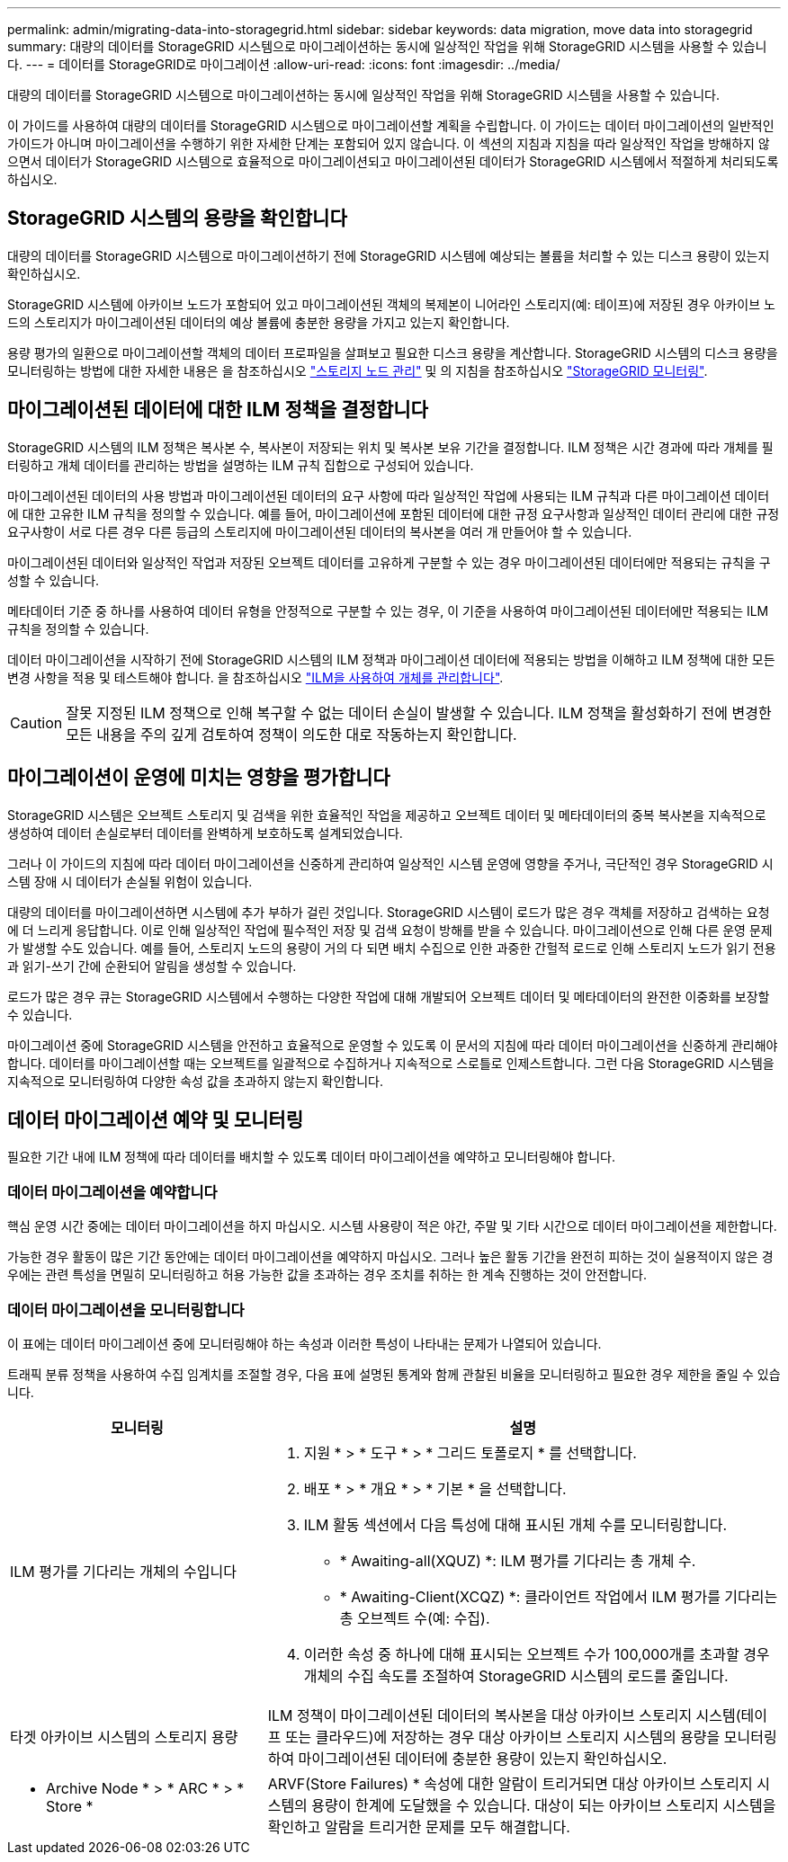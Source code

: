 ---
permalink: admin/migrating-data-into-storagegrid.html 
sidebar: sidebar 
keywords: data migration, move data into storagegrid 
summary: 대량의 데이터를 StorageGRID 시스템으로 마이그레이션하는 동시에 일상적인 작업을 위해 StorageGRID 시스템을 사용할 수 있습니다. 
---
= 데이터를 StorageGRID로 마이그레이션
:allow-uri-read: 
:icons: font
:imagesdir: ../media/


[role="lead"]
대량의 데이터를 StorageGRID 시스템으로 마이그레이션하는 동시에 일상적인 작업을 위해 StorageGRID 시스템을 사용할 수 있습니다.

이 가이드를 사용하여 대량의 데이터를 StorageGRID 시스템으로 마이그레이션할 계획을 수립합니다. 이 가이드는 데이터 마이그레이션의 일반적인 가이드가 아니며 마이그레이션을 수행하기 위한 자세한 단계는 포함되어 있지 않습니다. 이 섹션의 지침과 지침을 따라 일상적인 작업을 방해하지 않으면서 데이터가 StorageGRID 시스템으로 효율적으로 마이그레이션되고 마이그레이션된 데이터가 StorageGRID 시스템에서 적절하게 처리되도록 하십시오.



== StorageGRID 시스템의 용량을 확인합니다

대량의 데이터를 StorageGRID 시스템으로 마이그레이션하기 전에 StorageGRID 시스템에 예상되는 볼륨을 처리할 수 있는 디스크 용량이 있는지 확인하십시오.

StorageGRID 시스템에 아카이브 노드가 포함되어 있고 마이그레이션된 객체의 복제본이 니어라인 스토리지(예: 테이프)에 저장된 경우 아카이브 노드의 스토리지가 마이그레이션된 데이터의 예상 볼륨에 충분한 용량을 가지고 있는지 확인합니다.

용량 평가의 일환으로 마이그레이션할 객체의 데이터 프로파일을 살펴보고 필요한 디스크 용량을 계산합니다. StorageGRID 시스템의 디스크 용량을 모니터링하는 방법에 대한 자세한 내용은 을 참조하십시오 link:managing-storage-nodes.html["스토리지 노드 관리"] 및 의 지침을 참조하십시오 link:../monitor/index.html["StorageGRID 모니터링"].



== 마이그레이션된 데이터에 대한 ILM 정책을 결정합니다

StorageGRID 시스템의 ILM 정책은 복사본 수, 복사본이 저장되는 위치 및 복사본 보유 기간을 결정합니다. ILM 정책은 시간 경과에 따라 개체를 필터링하고 개체 데이터를 관리하는 방법을 설명하는 ILM 규칙 집합으로 구성되어 있습니다.

마이그레이션된 데이터의 사용 방법과 마이그레이션된 데이터의 요구 사항에 따라 일상적인 작업에 사용되는 ILM 규칙과 다른 마이그레이션 데이터에 대한 고유한 ILM 규칙을 정의할 수 있습니다. 예를 들어, 마이그레이션에 포함된 데이터에 대한 규정 요구사항과 일상적인 데이터 관리에 대한 규정 요구사항이 서로 다른 경우 다른 등급의 스토리지에 마이그레이션된 데이터의 복사본을 여러 개 만들어야 할 수 있습니다.

마이그레이션된 데이터와 일상적인 작업과 저장된 오브젝트 데이터를 고유하게 구분할 수 있는 경우 마이그레이션된 데이터에만 적용되는 규칙을 구성할 수 있습니다.

메타데이터 기준 중 하나를 사용하여 데이터 유형을 안정적으로 구분할 수 있는 경우, 이 기준을 사용하여 마이그레이션된 데이터에만 적용되는 ILM 규칙을 정의할 수 있습니다.

데이터 마이그레이션을 시작하기 전에 StorageGRID 시스템의 ILM 정책과 마이그레이션 데이터에 적용되는 방법을 이해하고 ILM 정책에 대한 모든 변경 사항을 적용 및 테스트해야 합니다. 을 참조하십시오 link:../ilm/index.html["ILM을 사용하여 개체를 관리합니다"].


CAUTION: 잘못 지정된 ILM 정책으로 인해 복구할 수 없는 데이터 손실이 발생할 수 있습니다. ILM 정책을 활성화하기 전에 변경한 모든 내용을 주의 깊게 검토하여 정책이 의도한 대로 작동하는지 확인합니다.



== 마이그레이션이 운영에 미치는 영향을 평가합니다

StorageGRID 시스템은 오브젝트 스토리지 및 검색을 위한 효율적인 작업을 제공하고 오브젝트 데이터 및 메타데이터의 중복 복사본을 지속적으로 생성하여 데이터 손실로부터 데이터를 완벽하게 보호하도록 설계되었습니다.

그러나 이 가이드의 지침에 따라 데이터 마이그레이션을 신중하게 관리하여 일상적인 시스템 운영에 영향을 주거나, 극단적인 경우 StorageGRID 시스템 장애 시 데이터가 손실될 위험이 있습니다.

대량의 데이터를 마이그레이션하면 시스템에 추가 부하가 걸린 것입니다. StorageGRID 시스템이 로드가 많은 경우 객체를 저장하고 검색하는 요청에 더 느리게 응답합니다. 이로 인해 일상적인 작업에 필수적인 저장 및 검색 요청이 방해를 받을 수 있습니다. 마이그레이션으로 인해 다른 운영 문제가 발생할 수도 있습니다. 예를 들어, 스토리지 노드의 용량이 거의 다 되면 배치 수집으로 인한 과중한 간헐적 로드로 인해 스토리지 노드가 읽기 전용과 읽기-쓰기 간에 순환되어 알림을 생성할 수 있습니다.

로드가 많은 경우 큐는 StorageGRID 시스템에서 수행하는 다양한 작업에 대해 개발되어 오브젝트 데이터 및 메타데이터의 완전한 이중화를 보장할 수 있습니다.

마이그레이션 중에 StorageGRID 시스템을 안전하고 효율적으로 운영할 수 있도록 이 문서의 지침에 따라 데이터 마이그레이션을 신중하게 관리해야 합니다. 데이터를 마이그레이션할 때는 오브젝트를 일괄적으로 수집하거나 지속적으로 스로틀로 인제스트합니다. 그런 다음 StorageGRID 시스템을 지속적으로 모니터링하여 다양한 속성 값을 초과하지 않는지 확인합니다.



== 데이터 마이그레이션 예약 및 모니터링

필요한 기간 내에 ILM 정책에 따라 데이터를 배치할 수 있도록 데이터 마이그레이션을 예약하고 모니터링해야 합니다.



=== 데이터 마이그레이션을 예약합니다

핵심 운영 시간 중에는 데이터 마이그레이션을 하지 마십시오. 시스템 사용량이 적은 야간, 주말 및 기타 시간으로 데이터 마이그레이션을 제한합니다.

가능한 경우 활동이 많은 기간 동안에는 데이터 마이그레이션을 예약하지 마십시오. 그러나 높은 활동 기간을 완전히 피하는 것이 실용적이지 않은 경우에는 관련 특성을 면밀히 모니터링하고 허용 가능한 값을 초과하는 경우 조치를 취하는 한 계속 진행하는 것이 안전합니다.



=== 데이터 마이그레이션을 모니터링합니다

이 표에는 데이터 마이그레이션 중에 모니터링해야 하는 속성과 이러한 특성이 나타내는 문제가 나열되어 있습니다.

트래픽 분류 정책을 사용하여 수집 임계치를 조절할 경우, 다음 표에 설명된 통계와 함께 관찰된 비율을 모니터링하고 필요한 경우 제한을 줄일 수 있습니다.

[cols="1a,2a"]
|===
| 모니터링 | 설명 


 a| 
ILM 평가를 기다리는 개체의 수입니다
 a| 
. 지원 * > * 도구 * > * 그리드 토폴로지 * 를 선택합니다.
. 배포 * > * 개요 * > * 기본 * 을 선택합니다.
. ILM 활동 섹션에서 다음 특성에 대해 표시된 개체 수를 모니터링합니다.
+
** * Awaiting-all(XQUZ) *: ILM 평가를 기다리는 총 개체 수.
** * Awaiting-Client(XCQZ) *: 클라이언트 작업에서 ILM 평가를 기다리는 총 오브젝트 수(예: 수집).


. 이러한 속성 중 하나에 대해 표시되는 오브젝트 수가 100,000개를 초과할 경우 개체의 수집 속도를 조절하여 StorageGRID 시스템의 로드를 줄입니다.




 a| 
타겟 아카이브 시스템의 스토리지 용량
 a| 
ILM 정책이 마이그레이션된 데이터의 복사본을 대상 아카이브 스토리지 시스템(테이프 또는 클라우드)에 저장하는 경우 대상 아카이브 스토리지 시스템의 용량을 모니터링하여 마이그레이션된 데이터에 충분한 용량이 있는지 확인하십시오.



 a| 
* Archive Node * > * ARC * > * Store *
 a| 
ARVF(Store Failures) * 속성에 대한 알람이 트리거되면 대상 아카이브 스토리지 시스템의 용량이 한계에 도달했을 수 있습니다. 대상이 되는 아카이브 스토리지 시스템을 확인하고 알람을 트리거한 문제를 모두 해결합니다.

|===